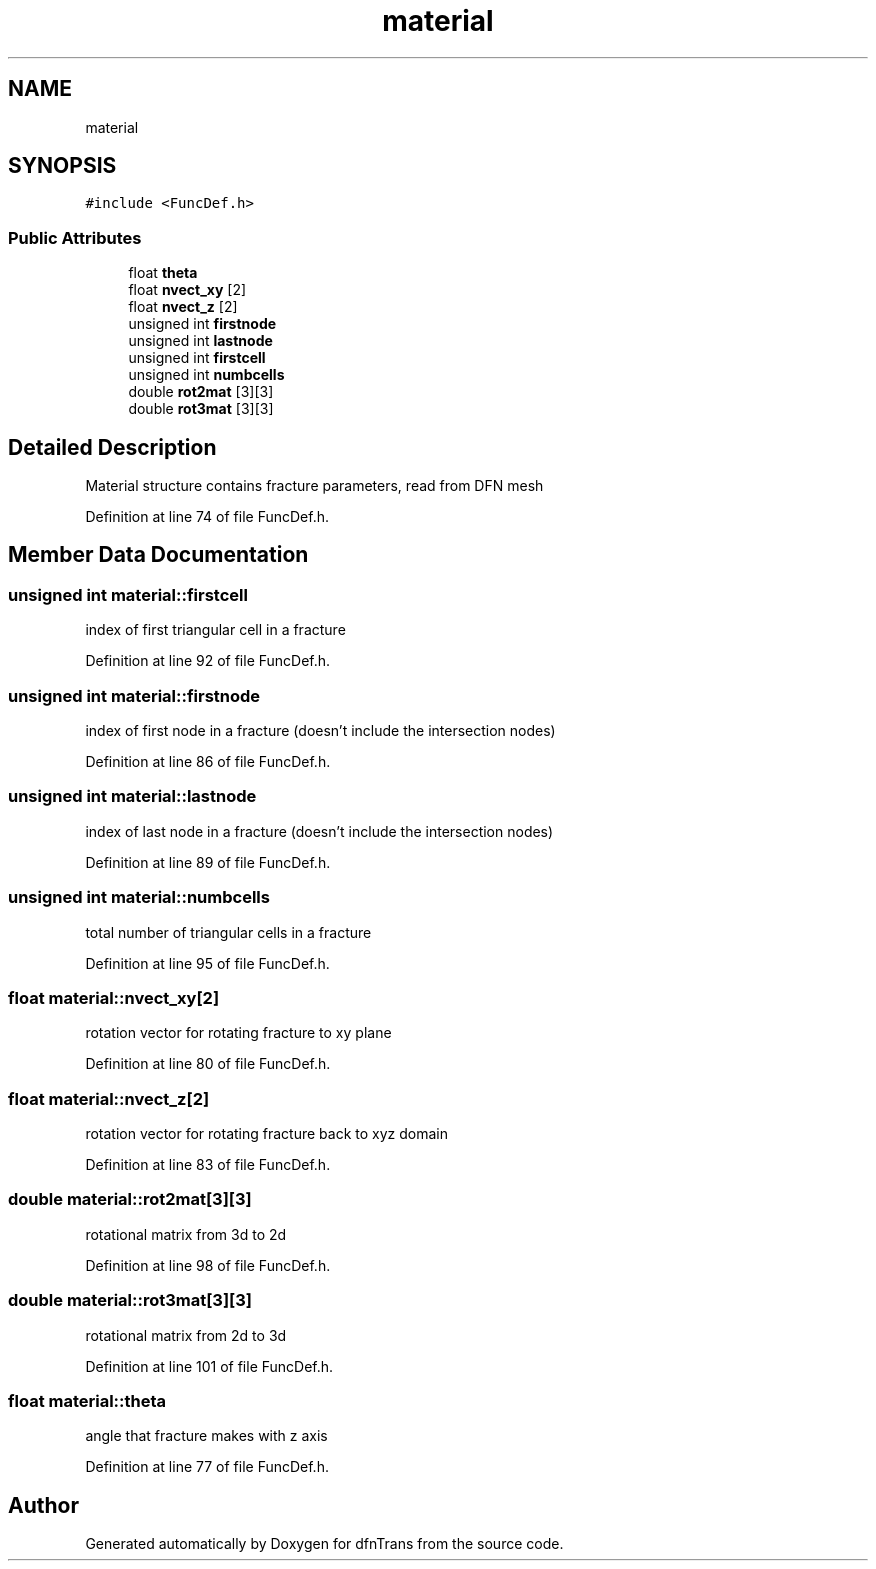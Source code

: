 .TH "material" 3 "Mon Jun 24 2019" "dfnTrans" \" -*- nroff -*-
.ad l
.nh
.SH NAME
material
.SH SYNOPSIS
.br
.PP
.PP
\fC#include <FuncDef\&.h>\fP
.SS "Public Attributes"

.in +1c
.ti -1c
.RI "float \fBtheta\fP"
.br
.ti -1c
.RI "float \fBnvect_xy\fP [2]"
.br
.ti -1c
.RI "float \fBnvect_z\fP [2]"
.br
.ti -1c
.RI "unsigned int \fBfirstnode\fP"
.br
.ti -1c
.RI "unsigned int \fBlastnode\fP"
.br
.ti -1c
.RI "unsigned int \fBfirstcell\fP"
.br
.ti -1c
.RI "unsigned int \fBnumbcells\fP"
.br
.ti -1c
.RI "double \fBrot2mat\fP [3][3]"
.br
.ti -1c
.RI "double \fBrot3mat\fP [3][3]"
.br
.in -1c
.SH "Detailed Description"
.PP 
Material structure contains fracture parameters, read from DFN mesh 
.PP
Definition at line 74 of file FuncDef\&.h\&.
.SH "Member Data Documentation"
.PP 
.SS "unsigned int material::firstcell"
index of first triangular cell in a fracture 
.PP
Definition at line 92 of file FuncDef\&.h\&.
.SS "unsigned int material::firstnode"
index of first node in a fracture (doesn't include the intersection nodes) 
.PP
Definition at line 86 of file FuncDef\&.h\&.
.SS "unsigned int material::lastnode"
index of last node in a fracture (doesn't include the intersection nodes) 
.PP
Definition at line 89 of file FuncDef\&.h\&.
.SS "unsigned int material::numbcells"
total number of triangular cells in a fracture 
.PP
Definition at line 95 of file FuncDef\&.h\&.
.SS "float material::nvect_xy[2]"
rotation vector for rotating fracture to xy plane 
.PP
Definition at line 80 of file FuncDef\&.h\&.
.SS "float material::nvect_z[2]"
rotation vector for rotating fracture back to xyz domain 
.PP
Definition at line 83 of file FuncDef\&.h\&.
.SS "double material::rot2mat[3][3]"
rotational matrix from 3d to 2d 
.PP
Definition at line 98 of file FuncDef\&.h\&.
.SS "double material::rot3mat[3][3]"
rotational matrix from 2d to 3d 
.PP
Definition at line 101 of file FuncDef\&.h\&.
.SS "float material::theta"
angle that fracture makes with z axis 
.PP
Definition at line 77 of file FuncDef\&.h\&.

.SH "Author"
.PP 
Generated automatically by Doxygen for dfnTrans from the source code\&.
